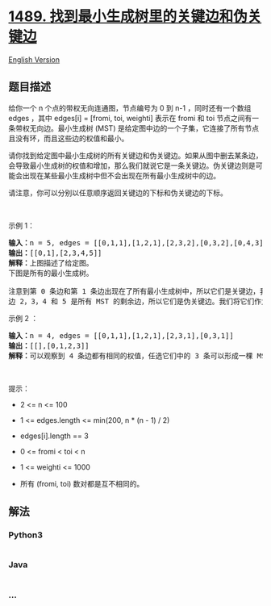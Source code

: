 * [[https://leetcode-cn.com/problems/find-critical-and-pseudo-critical-edges-in-minimum-spanning-tree][1489.
找到最小生成树里的关键边和伪关键边]]
  :PROPERTIES:
  :CUSTOM_ID: 找到最小生成树里的关键边和伪关键边
  :END:
[[./solution/1400-1499/1489.Find Critical and Pseudo-Critical Edges in Minimum Spanning Tree/README_EN.org][English
Version]]

** 题目描述
   :PROPERTIES:
   :CUSTOM_ID: 题目描述
   :END:

#+begin_html
  <!-- 这里写题目描述 -->
#+end_html

#+begin_html
  <p>
#+end_html

给你一个 n 个点的带权无向连通图，节点编号为 0 到 n-1 ，同时还有一个数组
edges ，其中 edges[i] = [fromi, toi,
weighti] 表示在 fromi 和 toi 节点之间有一条带权无向边。最小生成树 (MST)
是给定图中边的一个子集，它连接了所有节点且没有环，而且这些边的权值和最小。

#+begin_html
  </p>
#+end_html

#+begin_html
  <p>
#+end_html

请你找到给定图中最小生成树的所有关键边和伪关键边。如果从图中删去某条边，会导致最小生成树的权值和增加，那么我们就说它是一条关键边。伪关键边则是可能会出现在某些最小生成树中但不会出现在所有最小生成树中的边。

#+begin_html
  </p>
#+end_html

#+begin_html
  <p>
#+end_html

请注意，你可以分别以任意顺序返回关键边的下标和伪关键边的下标。

#+begin_html
  </p>
#+end_html

#+begin_html
  <p>
#+end_html

 

#+begin_html
  </p>
#+end_html

#+begin_html
  <p>
#+end_html

示例 1：

#+begin_html
  </p>
#+end_html

#+begin_html
  <p>
#+end_html

#+begin_html
  </p>
#+end_html

#+begin_html
  <pre><strong>输入：</strong>n = 5, edges = [[0,1,1],[1,2,1],[2,3,2],[0,3,2],[0,4,3],[3,4,3],[1,4,6]]
  <strong>输出：</strong>[[0,1],[2,3,4,5]]
  <strong>解释：</strong>上图描述了给定图。
  下图是所有的最小生成树。
  <img alt="" src="https://cdn.jsdelivr.net/gh/doocs/leetcode@main/solution/1400-1499/1489.Find Critical and Pseudo-Critical Edges in Minimum Spanning Tree/images/msts.png" style="height: 553px; width: 540px;">
  注意到第 0 条边和第 1 条边出现在了所有最小生成树中，所以它们是关键边，我们将这两个下标作为输出的第一个列表。
  边 2，3，4 和 5 是所有 MST 的剩余边，所以它们是伪关键边。我们将它们作为输出的第二个列表。
  </pre>
#+end_html

#+begin_html
  <p>
#+end_html

示例 2 ：

#+begin_html
  </p>
#+end_html

#+begin_html
  <p>
#+end_html

#+begin_html
  </p>
#+end_html

#+begin_html
  <pre><strong>输入：</strong>n = 4, edges = [[0,1,1],[1,2,1],[2,3,1],[0,3,1]]
  <strong>输出：</strong>[[],[0,1,2,3]]
  <strong>解释：</strong>可以观察到 4 条边都有相同的权值，任选它们中的 3 条可以形成一棵 MST 。所以 4 条边都是伪关键边。
  </pre>
#+end_html

#+begin_html
  <p>
#+end_html

 

#+begin_html
  </p>
#+end_html

#+begin_html
  <p>
#+end_html

提示：

#+begin_html
  </p>
#+end_html

#+begin_html
  <ul>
#+end_html

#+begin_html
  <li>
#+end_html

2 <= n <= 100

#+begin_html
  </li>
#+end_html

#+begin_html
  <li>
#+end_html

1 <= edges.length <= min(200, n * (n - 1) / 2)

#+begin_html
  </li>
#+end_html

#+begin_html
  <li>
#+end_html

edges[i].length == 3

#+begin_html
  </li>
#+end_html

#+begin_html
  <li>
#+end_html

0 <= fromi < toi < n

#+begin_html
  </li>
#+end_html

#+begin_html
  <li>
#+end_html

1 <= weighti <= 1000

#+begin_html
  </li>
#+end_html

#+begin_html
  <li>
#+end_html

所有 (fromi, toi) 数对都是互不相同的。

#+begin_html
  </li>
#+end_html

#+begin_html
  </ul>
#+end_html

** 解法
   :PROPERTIES:
   :CUSTOM_ID: 解法
   :END:

#+begin_html
  <!-- 这里可写通用的实现逻辑 -->
#+end_html

#+begin_html
  <!-- tabs:start -->
#+end_html

*** *Python3*
    :PROPERTIES:
    :CUSTOM_ID: python3
    :END:

#+begin_html
  <!-- 这里可写当前语言的特殊实现逻辑 -->
#+end_html

#+begin_src python
#+end_src

*** *Java*
    :PROPERTIES:
    :CUSTOM_ID: java
    :END:

#+begin_html
  <!-- 这里可写当前语言的特殊实现逻辑 -->
#+end_html

#+begin_src java
#+end_src

*** *...*
    :PROPERTIES:
    :CUSTOM_ID: section
    :END:
#+begin_example
#+end_example

#+begin_html
  <!-- tabs:end -->
#+end_html
